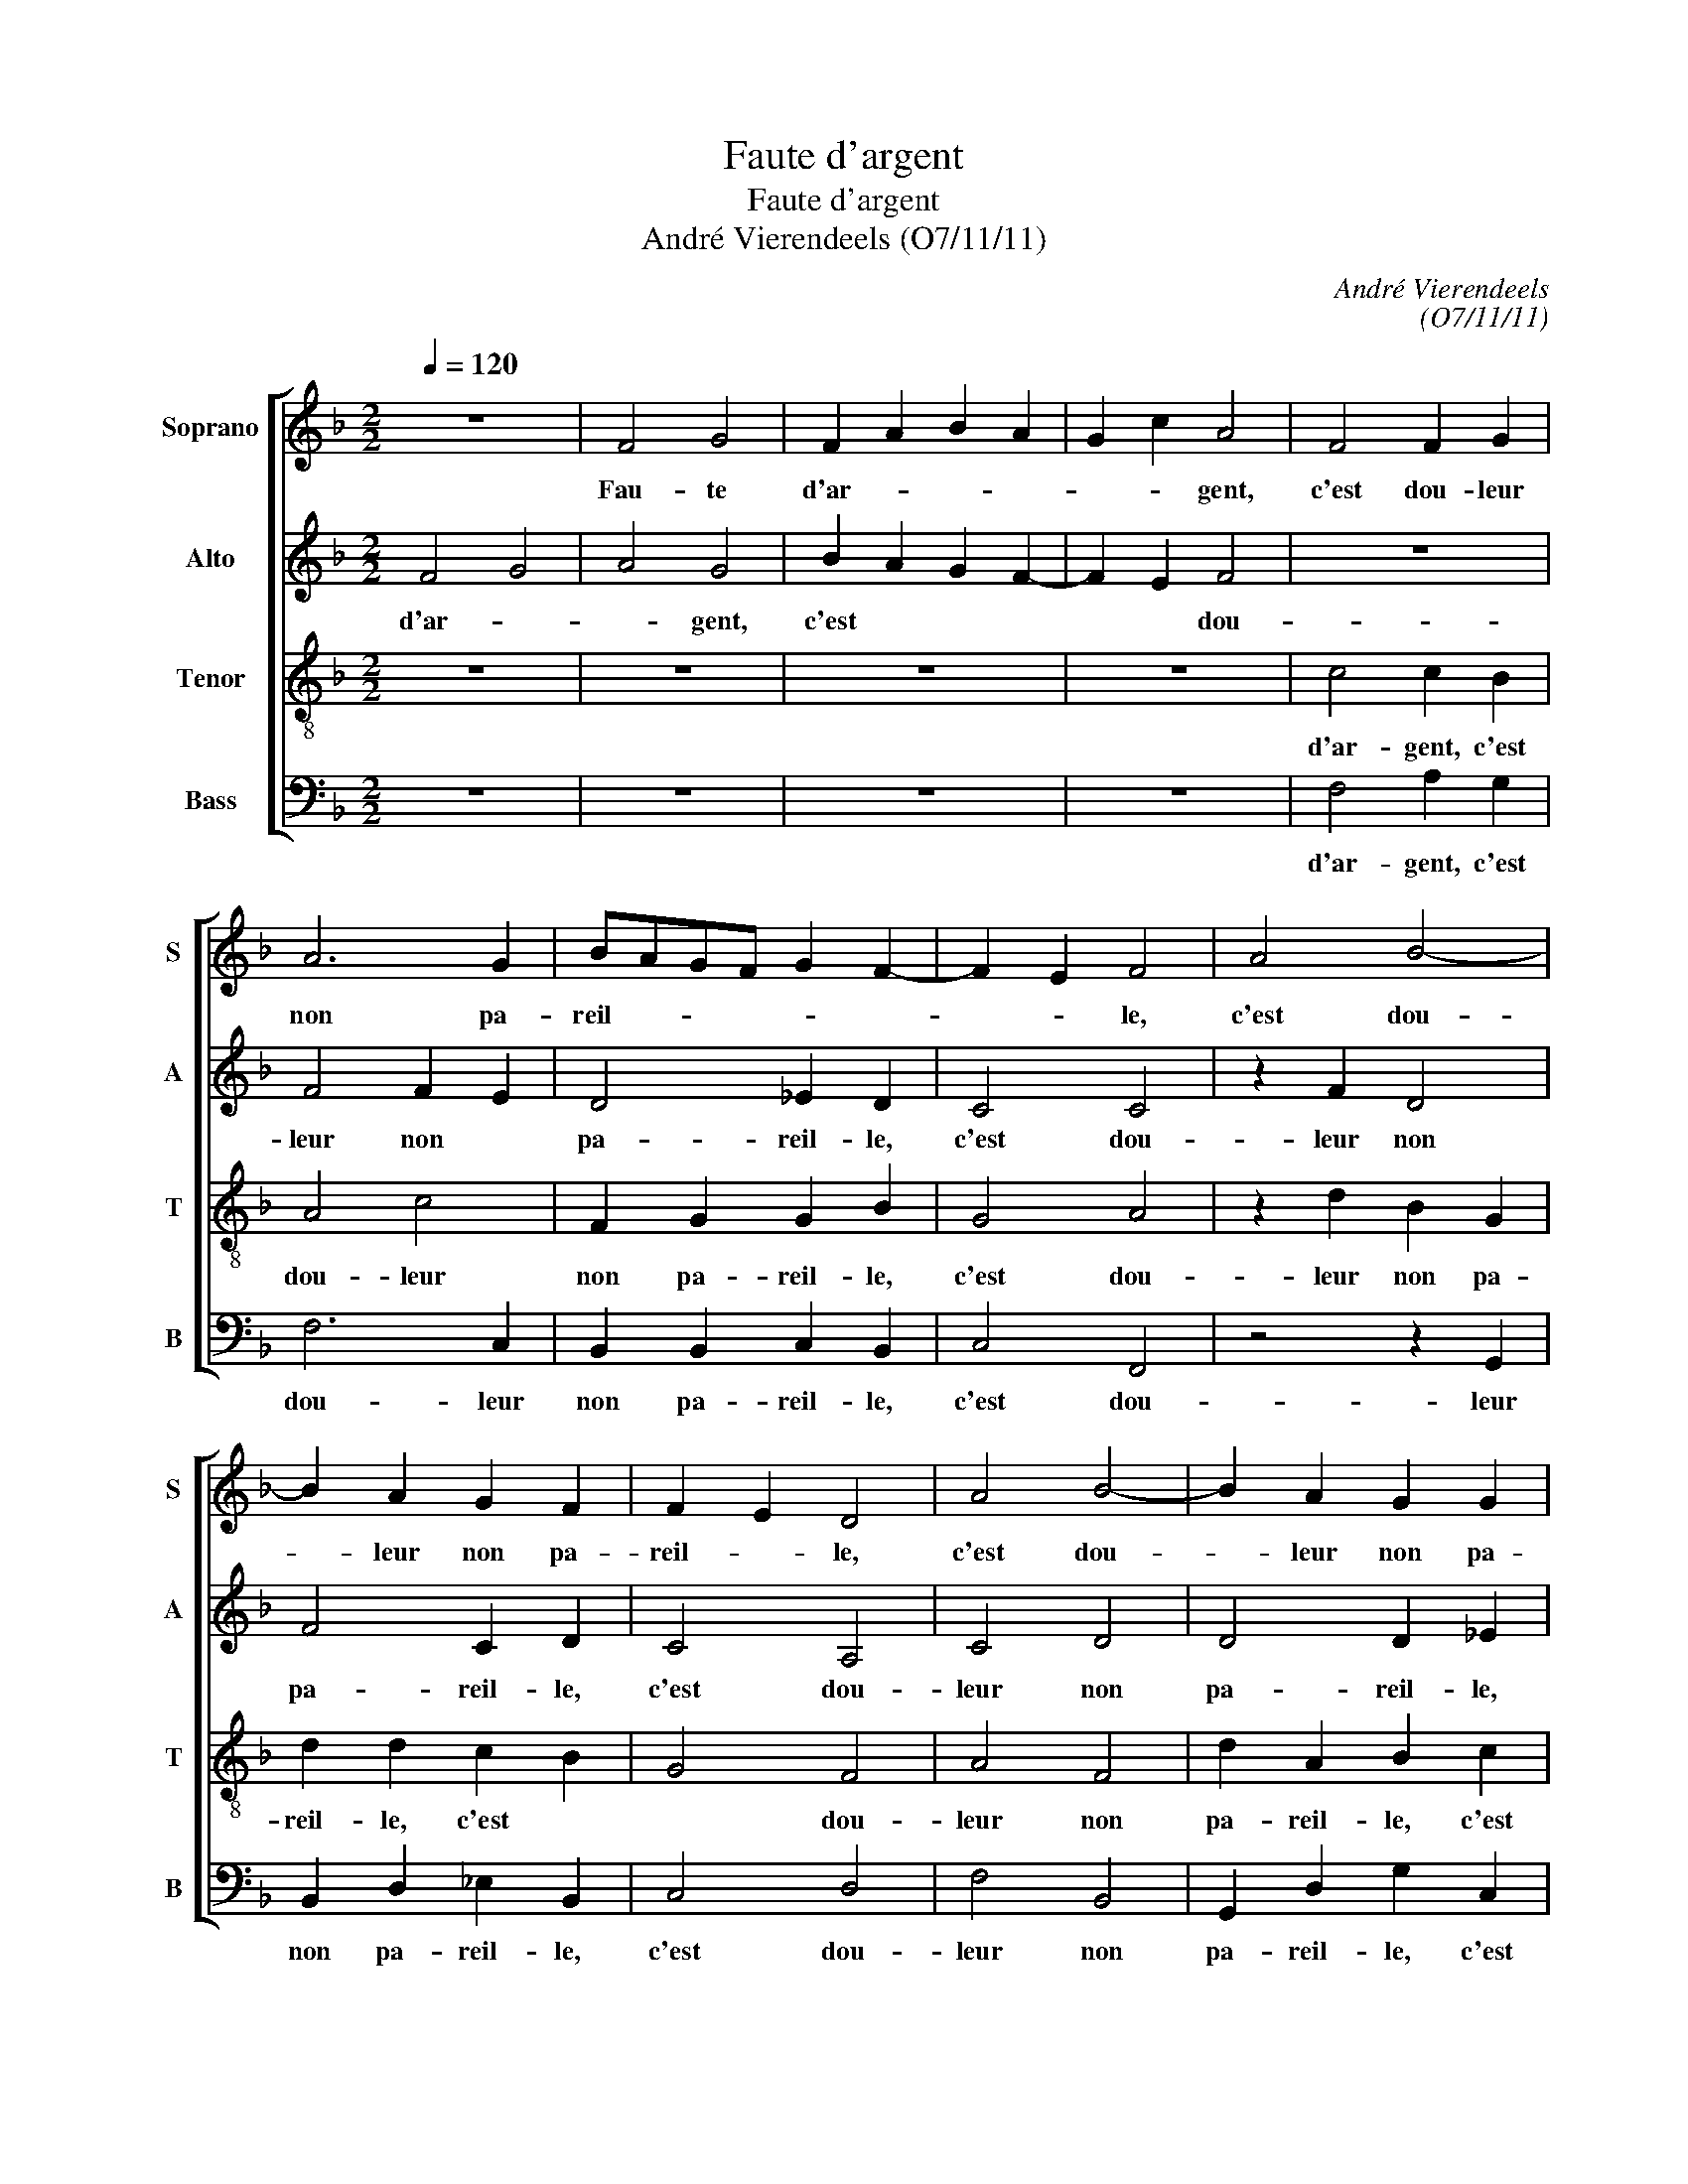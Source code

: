 X:1
T:Faute d'argent
T:Faute d'argent
T:André Vierendeels (O7/11/11)
C:André Vierendeels
C:(O7/11/11)
%%score [ 1 2 3 4 ]
L:1/8
Q:1/4=120
M:2/2
K:F
V:1 treble nm="Soprano" snm="S"
V:2 treble nm="Alto" snm="A"
V:3 treble-8 nm="Tenor" snm="T"
V:4 bass nm="Bass" snm="B"
V:1
 z8 | F4 G4 | F2 A2 B2 A2 | G2 c2 A4 | F4 F2 G2 | A6 G2 | BAGF G2 F2- | F2 E2 F4 | A4 B4- | %9
w: |Fau- te|d'ar- * * *|* * gent,|c'est dou- leur|non pa-|reil- * * * * *|* * le,|c'est dou-|
 B2 A2 G2 F2 | F2 E2 D4 | A4 B4- | B2 A2 G2 G2 | G2 ^F2 G4 | A4 B4- | B2 A2 G2 c2 | d6 ^c2 | d8 | %18
w: * leur non pa-|reil- * le,|c'est dou-|* leur non pa-|reil- * le,|c'est dou-|* leur non pa-|reil- *|le!|
 z4 A4- | A4 B4- | B2 A2 G4 | ^F8 | G4 G4 | A6 A2 | B8 | z4 A4 | dcBA B2 B2 | A8 | G4 GABc | %29
w: Si|_ je-|_ _ le|dis,|je sais|bien pour-|quoi:|sans|de _ _ _ _ qui-|bus,|il faut _ _ _|
 dcBA GA Bc | AGAB cB AG | F8 | z2 c2 ABcB | c4 B2 G2 | A4 c4 | c4 dcBA | GABc dcBA | GAGF GA Bc | %38
w: se _ _ _ te- * * *|nir _ _ _ _ _ _ _|coi,|sans de _ _ _|_ _ qui-|bus, il|faut se _ _ _|te- * * * nir _ _ _|_ _ _ _ _ _ _ _|
 G4 F4 | c4 dcBA | d8 | c8 | A4 c4 | F4 G4 | ^F4 G4 | G4 B4 | cB AG A B2 A | B8 | z4 A4 | G6 G2 | %50
w: * coi,|se te- * * *|nir|_|coi, se|te- *|coi, se|te- *|nir _ _ _ _ _ _|coi,|car|fem- me|
 F4 A4 | B8 | z2 A2 B4 | A2 G2 F4 | G2 c2 A2 G2 | A8 | A6 A2 | G4 c3 G | d8 | ^c8 | A4 cB AG | %61
w: qui _|dort,|car- fem-||* me qui _|dort,|pour ar-|gent, se ré-|veil-|le,|pour ar- * * *|
 A=Bcd edcB | A4 c3 B | c2 d2 cB AG | AGAB c4 | d8 | A2 A2 A4 | c6 B2 | c4 d4 | cB AG AGAB | c8 | %71
w: gent, _ _ _ _ _ _ _|_ se ré-|veil- * * * * *||le,|pour ar- gent,|se ré-|veil- *|||
 A8 |] %72
w: le.|
V:2
 F4 G4 | A4 G4 | B2 A2 G2 F2- | F2 E2 F4 | z8 | F4 F2 E2 | D4 _E2 D2 | C4 C4 | z2 F2 D4 | %9
w: d'ar- *|* gent,|c'est * * *|* * dou-||leur non *|pa- reil- le,|c'est dou-|leur non|
 F4 C2 D2 | C4 A,4 | C4 D4 | D4 D2 _E2 | D4 D4 | F4 G4 | F4 D2 G2 | F2 D2 E2 G2 | F8 | z8 | D4 G4 | %20
w: pa- reil- le,|c'est dou-|leur non|pa- reil- le,|c'est dou-|leur non|pa- reil- reil-|le! * * *|je||le dis,|
 D2 F2 C4 | D8 | D4 E4 | F6 F2 | F8 | F8 | F4 GABG | ^F8 | D4 D4 | A2 F2 G2 D2 | F8 | C8 | %32
w: _ _ je|sais|bien pour-|quoi: sans|de|qui-|bus, il * * *|faut|se te-|nir _ _ coi,|sans|de|
 z2 F2 FGAB | GFGA BA E2 | C4 E4- | E4 D4 | D4 DEGF | EFED EFGA | F2 E2 F4 | C4 DE F2 | GFED EFGA | %41
w: qui- bus, _ _ _|_ _ _ _ _ _ il|faut se|_ te-|nir coi, * * *|se _ _ _ _ _ _ _|_ _ te-|te- nir * *|se _ _ _ _ _ _ _|
 GFED E F2 E | F4 A4 | D6 B,C | D8 | D4 D4 | EDFE C D2 C | F8 | F8 | D6 D2 | D4 C4 | F8 | %52
w: _ _ _ _ _ _ _|te- nir|coi, se _|te-|nir coi,|car _ _ _ _ _ _|fem-|me|qui dort,|car _|fem-|
 z2 F2 F4- | F2 C4 D2 | E4 F2 E2 | E8 | F6 F2 | D4 E3 D | ^F2 G2 A2 G2 | A2 GF E4 | F4 C2 EG | %61
w: me qui||dort, pour _|ar-|gent, se|ré- veil- le,|pour * * *|* * * ar-|gent, se * *|
 C4 E4 | F4 G3 E | F4 AGFE | D2 F4 E2 | F8 | F2 F2 F4 | G6 E2 | F8 | AGFE D2 F2- | F4 E4 | F8 |] %72
w: ré- _|_ veil- le,|pour * * * *||ar-|gent, se ré-|veil- le,|Fau-|||te|
V:3
 z8 | z8 | z8 | z8 | c4 c2 B2 | A4 c4 | F2 G2 G2 B2 | G4 A4 | z2 d2 B2 G2 | d2 d2 c2 B2 | G4 F4 | %11
w: ||||d'ar- gent, c'est|dou- leur|non pa- reil- le,|c'est dou-|leur non pa-|reil- le, c'est *|* dou-|
 A4 F4 | d2 A2 B2 c2 | A4 B4 | d4 d4- | d2 A2 B2 c2 | A2 G2 A4 | A8 | z8 | z4 G4 | F2 c4 G2 | A8 | %22
w: leur non|pa- reil- le, c'est|* dou-|leur non|* pa- reil- le!|Si * *|je||le|dis, _ je|sais|
 B4 c4 | c6 d2 | d8 | c8 | A3 c d3 e | d8 | d4 dcBA | d2 Bc dcBA | cB AG FGAB | A8 | z4 d4 | %33
w: bien pour-|quoi: sans|de|qui|bus, _ il _|faut|se te- _ _ _|nir coi, * * * * *|sans _ _ _ _ _ _ _|de|qui-|
 ed c2 d2 cB | F4 G4- | G4 B4- | B4 A4 | c4 G4 | c8 | A8 | B4 GA Bc | GAGF GA Bc | c4 z2 c2 | %43
w: bus, _ _ _ il *|faut se|_ te|_ nir|coi, se|te-|nir|coi, se _ _ _|_ _ _ _ _ _ _ _|te- nir|
 d4 d4 | A4 B4- | B4 dcBA | cdce f3 _e | d8 | z4 c4 | B6 B2 | A8 | d8 | z2 c2 d4 | A2 c4 A2 | %54
w: coi, se|te- nir|_ coi, * * *|car _ _ _ _ _|fem-|me|qui dort,|car|fem-|me qui||
 G2 A4 =B2 | ^c8 | d6 c2 | =B4 G2 G2 | A2 =B2 c2 d2 | e8 | dcBA GFED | EGAG A=Bcd | A4 c2 c2 | %63
w: dort, pour _|ar-|gent, se|ré- veil- le,|pour * * *|ar-|gent, _ _ _ se * * *|ré- _ _ _ _ _ _ _|_ veil- le,|
 A2 B2 c4 | ABcB G2 B2 | A8 | c2 c2 c4 | c4 c4 | A4 B4 | c4 ABcB | G4 A2 B2 | c8 |] %72
w: pour * *||ar-|gent, se ré-|veil- le.|Fau- *|||te|
V:4
 z8 | z8 | z8 | z8 | F,4 A,2 G,2 | F,6 C,2 | B,,2 B,,2 C,2 B,,2 | C,4 F,,4 | z4 z2 G,,2 | %9
w: ||||d'ar- gent, c'est|dou- leur|non pa- reil- le,|c'est dou-|leur|
 B,,2 D,2 _E,2 B,,2 | C,4 D,4 | F,4 B,,4 | G,,2 D,2 G,2 C,2 | D,4 G,4 | D,4 G,,4 | %15
w: non pa- reil- le,|c'est dou-|leur non|pa- reil- le, c'est|* dou-|leur non|
 B,,2 D,2 G,2 _E,2 | D,2 B,,2 A,,4 | D,8 | z8 | z8 | B,,2 F,2 E,4 | D,8 | G,4 C,4 | F,6 D,2 | %24
w: * pa- reil- le!|Si * *|le|||le dis, je|sais|bien pour-|quoi: sans|
 B,,8 | F,8 | D,4 G,4 | D,8 | G,4 G,4 | D,4 G,4 | F,E,F,G, F,E,F,G, | F,8 | z4 D,4 | C,4 B,,2 C,2 | %34
w: de|qui-|bus, il|faut|se te-|nir coi,|sans _ _ _ _ _ _ _|de|qui-|bus, il *|
 F,4 C,D,E,F, | C,4 G,4- | G,4 D,4 | C,8- | C,4 F,4 | F,4 D,4 | G,8 | C,8 | F,4 z2 F,2 | %43
w: faut se _ _ _|te- nir|_ coi,|se|_ te-|nir coi,|se|_|te- nir|
 B,4 B,2 G,2 | D,4 G,4- | G,4 G,4 | C,4 F,4 | B,8 | F,8 | G,6 G,2 | D,4 F,4 | B,,8 | F,4 B,,4 | %53
w: coi, se _|te- nir|_ coi,|car _|fem-|me|qui dort,|car _|fem-|me qui|
 D,2 E,2 F,2 D,2 | C,2 A,,2 D,2 E,2 | A,,8 | D,4 F,4 | G,4 C,3 =B,, | C,2 D,2 ^F,2 =B,2 | A,8 | %60
w: |* dort, pour _|ar-|gent, se|ré- veil- le,|pour * * *|ar-|
 D,4 E,D, C,B,, | A,,6 E,2 | D,4 E,3 C, | F,2 B,2 F,4 | D,B,,A,,G,, C,4 | D,8 | F,2 F,2 F,4 | %67
w: gent,- se * * *|ré- veil-|le, pour *|||ar-|gent, se ré-|
 E,6 C,2 | F,4 B,4 | F,4 D,B,,A,,G,, | C,8 | [F,,F,]8 |] %72
w: veil- le.|||||

